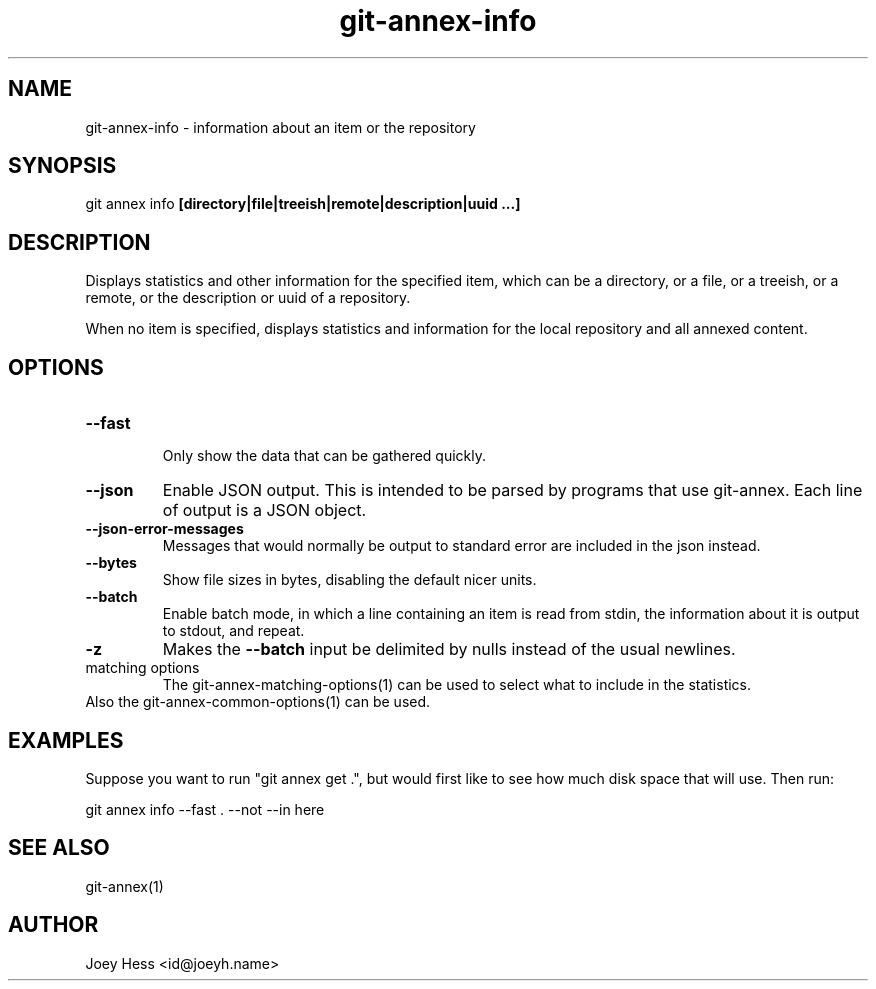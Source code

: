 .TH git-annex-info 1
.SH NAME
git-annex-info \- information about an item or the repository
.PP
.SH SYNOPSIS
git annex info \fB[directory|file|treeish|remote|description|uuid ...]\fP
.PP
.SH DESCRIPTION
Displays statistics and other information for the specified item,
which can be a directory, or a file, or a treeish, or a remote,
or the description or uuid of a repository.
.PP
When no item is specified, displays statistics and information
for the local repository and all annexed content.
.PP
.SH OPTIONS
.IP "\fB\-\-fast\fP"
.IP
Only show the data that can be gathered quickly.
.IP
.IP "\fB\-\-json\fP"
Enable JSON output. This is intended to be parsed by programs that use
git-annex. Each line of output is a JSON object.
.IP
.IP "\fB\-\-json\-error\-messages\fP"
Messages that would normally be output to standard error are included in
the json instead.
.IP
.IP "\fB\-\-bytes\fP"
Show file sizes in bytes, disabling the default nicer units.
.IP
.IP "\fB\-\-batch\fP"
Enable batch mode, in which a line containing an item is read from stdin,
the information about it is output to stdout, and repeat.
.IP
.IP "\fB\-z\fP"
Makes the \fB\-\-batch\fP input be delimited by nulls instead of the usual
newlines.
.IP
.IP "matching options"
The git-annex\-matching\-options(1) can be used to select what
to include in the statistics.
.IP
.IP "Also the git-annex\-common\-options(1) can be used."
.SH EXAMPLES
Suppose you want to run "git annex get .", but
would first like to see how much disk space that will use.
Then run:
.PP
 git annex info \-\-fast . \-\-not \-\-in here
.PP
.SH SEE ALSO
git-annex(1)
.PP
.SH AUTHOR
Joey Hess <id@joeyh.name>
.PP
.PP

